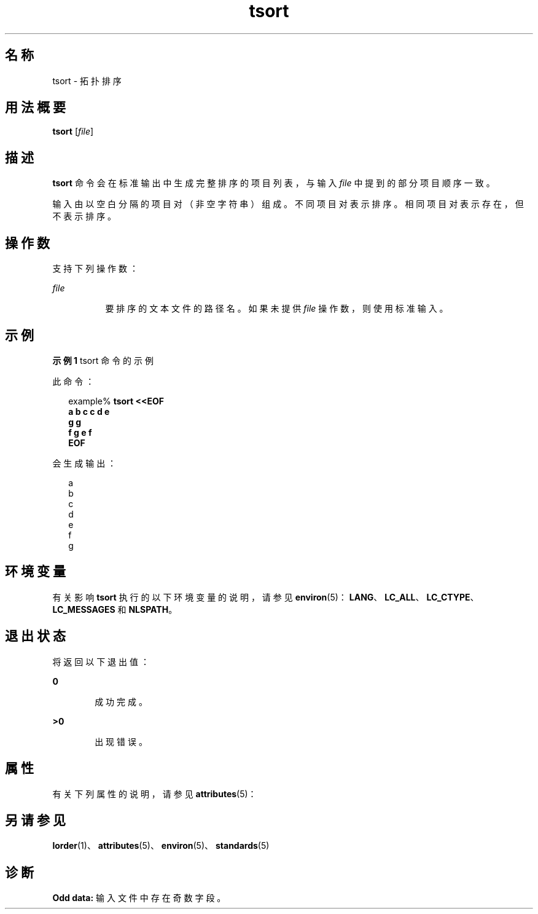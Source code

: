 '\" te
.\" Copyright 1989 AT&T
.\" Copyright (c) 1992, X/Open Company Limited All Rights Reserved
.\" Portions Copyright (c) 1995, 2011, Oracle and/or its affiliates.All rights reserved.
.\" Sun Microsystems, Inc. gratefully acknowledges The Open Group for permission to reproduce portions of its copyrighted documentation.Original documentation from The Open Group can be obtained online at http://www.opengroup.org/bookstore/.
.\" The Institute of Electrical and Electronics Engineers and The Open Group, have given us permission to reprint portions of their documentation.In the following statement, the phrase"this text" refers to portions of the system documentation.Portions of this text are reprinted and reproduced in electronic form in the Sun OS Reference Manual, from IEEE Std 1003.1, 2004 Edition, Standard for Information Technology -- Portable Operating System Interface (POSIX), The Open Group Base Specifications Issue 6, Copyright (C) 2001-2004 by the Institute of Electrical and Electronics Engineers, Inc and The Open Group.In the event of any discrepancy between these versions and the original IEEE and The Open Group Standard,the original IEEE and The Open Group Standard is the referee document.The original Standard can be obtained online at http://www.opengroup.org/unix/online.html.This notice shall appear on any product containing this material. 
.TH tsort 1 "2011 年 6 月 8 日" "SunOS 5.11" "用户命令"
.SH 名称
tsort \- 拓扑排序
.SH 用法概要
.LP
.nf
\fBtsort\fR [\fIfile\fR]
.fi

.SH 描述
.sp
.LP
\fBtsort\fR 命令会在标准输出中生成完整排序的项目列表，与输入 \fIfile\fR 中提到的部分项目顺序一致。
.sp
.LP
输入由以空白分隔的项目对（非空字符串）组成。不同项目对表示排序。相同项目对表示存在，但不表示排序。
.SH 操作数
.sp
.LP
支持下列操作数：
.sp
.ne 2
.mk
.na
\fB\fIfile\fR\fR
.ad
.RS 8n
.rt  
要排序的文本文件的路径名。如果未提供 \fIfile\fR 操作数，则使用标准输入。
.RE

.SH 示例
.LP
\fB示例 1 \fRtsort 命令的示例
.sp
.LP
此命令：

.sp
.in +2
.nf
example% \fBtsort <<EOF
a b c c d e
g g
f g e f
EOF\fR
.fi
.in -2
.sp

.sp
.LP
会生成输出：

.sp
.in +2
.nf
a
b
c
d
e
f
g
.fi
.in -2
.sp

.SH 环境变量
.sp
.LP
有关影响 \fBtsort\fR 执行的以下环境变量的说明，请参见 \fBenviron\fR(5)：\fBLANG\fR、\fBLC_ALL\fR、\fBLC_CTYPE\fR、\fBLC_MESSAGES\fR 和 \fBNLSPATH\fR。
.SH 退出状态
.sp
.LP
将返回以下退出值：
.sp
.ne 2
.mk
.na
\fB\fB0\fR\fR
.ad
.RS 6n
.rt  
成功完成。
.RE

.sp
.ne 2
.mk
.na
\fB\fB>0\fR\fR
.ad
.RS 6n
.rt  
出现错误。
.RE

.SH 属性
.sp
.LP
有关下列属性的说明，请参见 \fBattributes\fR(5)：
.sp

.sp
.TS
tab() box;
cw(2.75i) |cw(2.75i) 
lw(2.75i) |lw(2.75i) 
.
属性类型属性值
_
可用性system/core-os
_
接口稳定性Committed（已确定）
_
标准请参见 \fBstandards\fR(5)。
.TE

.SH 另请参见
.sp
.LP
\fBlorder\fR(1)、\fBattributes\fR(5)、\fBenviron\fR(5)、\fBstandards\fR(5)
.SH 诊断
.sp
.LP
\fBOdd data:\fR 输入文件中存在奇数字段。
